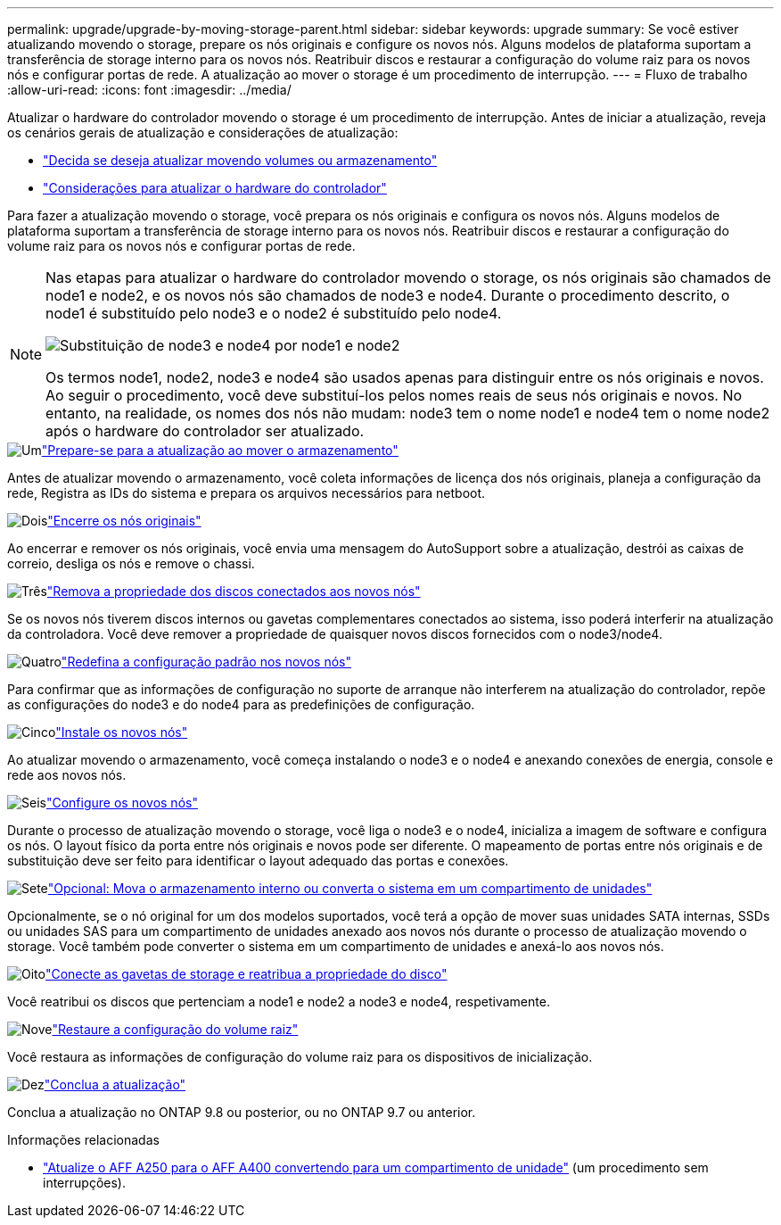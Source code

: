 ---
permalink: upgrade/upgrade-by-moving-storage-parent.html 
sidebar: sidebar 
keywords: upgrade 
summary: Se você estiver atualizando movendo o storage, prepare os nós originais e configure os novos nós. Alguns modelos de plataforma suportam a transferência de storage interno para os novos nós. Reatribuir discos e restaurar a configuração do volume raiz para os novos nós e configurar portas de rede. A atualização ao mover o storage é um procedimento de interrupção. 
---
= Fluxo de trabalho
:allow-uri-read: 
:icons: font
:imagesdir: ../media/


[role="lead"]
Atualizar o hardware do controlador movendo o storage é um procedimento de interrupção. Antes de iniciar a atualização, reveja os cenários gerais de atualização e considerações de atualização:

* link:upgrade-decide-to-use-this-guide.html["Decida se deseja atualizar movendo volumes ou armazenamento"]
* link:upgrade-considerations.html["Considerações para atualizar o hardware do controlador"]


Para fazer a atualização movendo o storage, você prepara os nós originais e configura os novos nós. Alguns modelos de plataforma suportam a transferência de storage interno para os novos nós. Reatribuir discos e restaurar a configuração do volume raiz para os novos nós e configurar portas de rede.

[NOTE]
====
Nas etapas para atualizar o hardware do controlador movendo o storage, os nós originais são chamados de node1 e node2, e os novos nós são chamados de node3 e node4. Durante o procedimento descrito, o node1 é substituído pelo node3 e o node2 é substituído pelo node4.

image::../upgrade/media/original_to_new_nodes.png[Substituição de node3 e node4 por node1 e node2]

Os termos node1, node2, node3 e node4 são usados apenas para distinguir entre os nós originais e novos. Ao seguir o procedimento, você deve substituí-los pelos nomes reais de seus nós originais e novos. No entanto, na realidade, os nomes dos nós não mudam: node3 tem o nome node1 e node4 tem o nome node2 após o hardware do controlador ser atualizado.

====
.image:https://raw.githubusercontent.com/NetAppDocs/common/main/media/number-1.png["Um"]link:upgrade-prepare-when-moving-storage.html["Prepare-se para a atualização ao mover o armazenamento"]
[role="quick-margin-para"]
Antes de atualizar movendo o armazenamento, você coleta informações de licença dos nós originais, planeja a configuração da rede, Registra as IDs do sistema e prepara os arquivos necessários para netboot.

.image:https://raw.githubusercontent.com/NetAppDocs/common/main/media/number-2.png["Dois"]link:upgrade-shutdown-remove-original-nodes.html["Encerre os nós originais"]
[role="quick-margin-para"]
Ao encerrar e remover os nós originais, você envia uma mensagem do AutoSupport sobre a atualização, destrói as caixas de correio, desliga os nós e remove o chassi.

.image:https://raw.githubusercontent.com/NetAppDocs/common/main/media/number-3.png["Três"]link:upgrade-remove-disk-ownership-new-nodes.html["Remova a propriedade dos discos conectados aos novos nós"]
[role="quick-margin-para"]
Se os novos nós tiverem discos internos ou gavetas complementares conectados ao sistema, isso poderá interferir na atualização da controladora. Você deve remover a propriedade de quaisquer novos discos fornecidos com o node3/node4.

.image:https://raw.githubusercontent.com/NetAppDocs/common/main/media/number-4.png["Quatro"]link:upgrade-reset-default-configuration-node3-and-node4.html["Redefina a configuração padrão nos novos nós"]
[role="quick-margin-para"]
Para confirmar que as informações de configuração no suporte de arranque não interferem na atualização do controlador, repõe as configurações do node3 e do node4 para as predefinições de configuração.

.image:https://raw.githubusercontent.com/NetAppDocs/common/main/media/number-5.png["Cinco"]link:upgrade-install-new-nodes.html["Instale os novos nós"]
[role="quick-margin-para"]
Ao atualizar movendo o armazenamento, você começa instalando o node3 e o node4 e anexando conexões de energia, console e rede aos novos nós.

.image:https://raw.githubusercontent.com/NetAppDocs/common/main/media/number-6.png["Seis"]link:upgrade-set-up-new-nodes.html["Configure os novos nós"]
[role="quick-margin-para"]
Durante o processo de atualização movendo o storage, você liga o node3 e o node4, inicializa a imagem de software e configura os nós. O layout físico da porta entre nós originais e novos pode ser diferente. O mapeamento de portas entre nós originais e de substituição deve ser feito para identificar o layout adequado das portas e conexões.

.image:https://raw.githubusercontent.com/NetAppDocs/common/main/media/number-7.png["Sete"]link:upgrade-optional-move-internal-storage.html["Opcional: Mova o armazenamento interno ou converta o sistema em um compartimento de unidades"]
[role="quick-margin-para"]
Opcionalmente, se o nó original for um dos modelos suportados, você terá a opção de mover suas unidades SATA internas, SSDs ou unidades SAS para um compartimento de unidades anexado aos novos nós durante o processo de atualização movendo o storage. Você também pode converter o sistema em um compartimento de unidades e anexá-lo aos novos nós.

.image:https://raw.githubusercontent.com/NetAppDocs/common/main/media/number-8.png["Oito"]link:upgrade-attach-shelves-reassign-disks.html["Conecte as gavetas de storage e reatribua a propriedade do disco"]
[role="quick-margin-para"]
Você reatribui os discos que pertenciam a node1 e node2 a node3 e node4, respetivamente.

.image:https://raw.githubusercontent.com/NetAppDocs/common/main/media/number-9.png["Nove"]link:upgrade-restore-root-volume-config.html["Restaure a configuração do volume raiz"]
[role="quick-margin-para"]
Você restaura as informações de configuração do volume raiz para os dispositivos de inicialização.

.image:https://raw.githubusercontent.com/NetAppDocs/common/main/media/number-10.png["Dez"]link:upgrade-complete.html["Conclua a atualização"]
[role="quick-margin-para"]
Conclua a atualização no ONTAP 9.8 ou posterior, ou no ONTAP 9.7 ou anterior.

.Informações relacionadas
* link:upgrade_aff_a250_to_aff_a400_ndu_upgrade_workflow.html["Atualize o AFF A250 para o AFF A400 convertendo para um compartimento de unidade"] (um procedimento sem interrupções).

